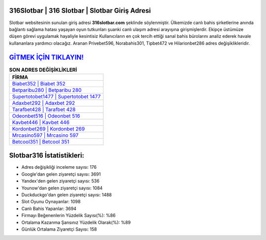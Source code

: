 ﻿316Slotbar | 316 Slotbar | Slotbar Giriş Adresi
===================================

.. image:: images/slotbar-giris.jpg
   :width: 600
   
Slotbar websitesinin sunulan giriş adresi **316slotbar.com** şeklinde söylenmiştir. Ülkemizde canlı bahis şirketlerine anında bağlantı sağlama hatası yaşayan oyun tutkunları şuanki canlı ulaşım adresi arayışına girişmişlerdir. Ekipçe üstümüze düşen görevi uygulamak hayaliyle kesintisiz Kullanıcıların en çok tercih ettiği sanal bahis bürolarını analiz ederek havale kullananlara yardımcı olacağız. Aranan Privebet596, Norabahis301, Tipbet472 ve Hilarionbet286 adres değişiklikleridir.

`GİTMEK İÇİN TIKLAYIN! <https://uclck.me/gonow>`_
==============

.. list-table:: **SON ADRES DEĞİŞİKLİKLERİ**
   :widths: 100
   :header-rows: 1

   * - FİRMA
   * - `Biabet352 | Biabet 352 <biabet352-biabet-352-biabet-giris-adresi.html>`_
   * - `Betparibu280 | Betparibu 280 <betparibu280-betparibu-280-betparibu-giris-adresi.html>`_
   * - `Supertotobet1477 | Supertotobet 1477 <supertotobet1477-supertotobet-1477-supertotobet-giris-adresi.html>`_	 
   * - `Adaxbet292 | Adaxbet 292 <adaxbet292-adaxbet-292-adaxbet-giris-adresi.html>`_	 
   * - `Tarafbet428 | Tarafbet 428 <tarafbet428-tarafbet-428-tarafbet-giris-adresi.html>`_ 
   * - `Odeonbet516 | Odeonbet 516 <odeonbet516-odeonbet-516-odeonbet-giris-adresi.html>`_
   * - `Kavbet446 | Kavbet 446 <kavbet446-kavbet-446-kavbet-giris-adresi.html>`_	 
   * - `Kordonbet269 | Kordonbet 269 <kordonbet269-kordonbet-269-kordonbet-giris-adresi.html>`_
   * - `Mrcasino597 | Mrcasino 597 <mrcasino597-mrcasino-597-mrcasino-giris-adresi.html>`_
   * - `Betcool351 | Betcool 351 <betcool351-betcool-351-betcool-giris-adresi.html>`_
	 
Slotbar316 İstatistikleri:
===================================	 
* Adres değişikliği inceleme sayısı: 176
* Google'dan gelen ziyaretçi sayısı: 3691
* Yandex'den gelen ziyaretçi sayısı: 536
* Younow'dan gelen ziyaretçi sayısı: 1084
* Duckduckgo'dan gelen ziyaretçi sayısı: 1488
* Slot Oyunu Oynayanlar: 1098
* Canlı Bahis Yapanlar: 3694
* Firmayı Beğenenlerin Yüzdelik Sayısı(%): %86
* Ortalama Kazanma Şansınız Yüzdelik Olarak(%): %89
* Günlük Ortalama Ziyaretçi Sayısı: 158

